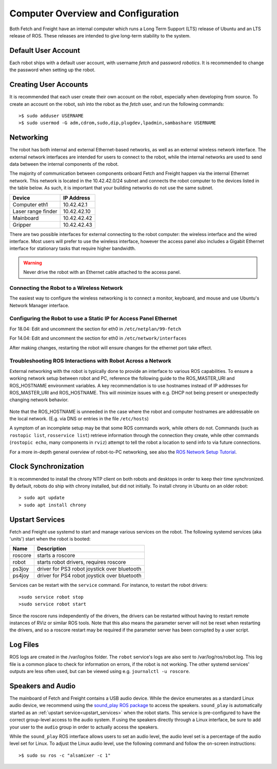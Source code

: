 Computer Overview and Configuration
===================================

Both Fetch and Freight have an internal computer which runs a
Long Term Support (LTS) release of Ubuntu and an LTS release of
ROS. These releases are intended to give long-term stability to
the system.

.. embed-user-accounts-start

Default User Account
--------------------

Each robot ships with a default user account, with username `fetch` and
password `robotics`. It is recommended to change the password when
setting up the robot.

Creating User Accounts
----------------------

It is recommended that each user create their own account on the robot, especially
when developing from source. To create an account on the robot, ssh into the
robot as the `fetch` user, and run the following commands:

::

    >$ sudo adduser USERNAME
    >$ sudo usermod -G adm,cdrom,sudo,dip,plugdev,lpadmin,sambashare USERNAME

.. embed-user-accounts-end

Networking
----------

The robot has both internal and external Ethernet-based networks,
as well as an external wireless network interface. The external
network interfaces are intended for users to connect to the robot,
while the internal networks are used to send data between the
internal components of the robot.

The majority of communication between components onboard Fetch and
Freight happen via the internal Ethernet network. This network
is located in the 10.42.42.0/24 subnet and connects the robot
computer to the devices listed in the table below. As such,
it is important that your building networks do not use the
same subnet.

====================== =============
Device                 IP Address
====================== =============
Computer eth1          10.42.42.1
Laser range finder     10.42.42.10
Mainboard              10.42.42.42
Gripper                10.42.42.43
====================== =============

There are two possible interfaces for external connecting to the robot
computer: the wireless interface and the wired interface. Most users
will prefer to use the wireless interface, however the access panel
also includes a Gigabit Ethernet interface for stationary tasks that
require higher bandwidth.

.. warning::

    Never drive the robot with an Ethernet cable attached to the access panel.

Connecting the Robot to a Wireless Network
~~~~~~~~~~~~~~~~~~~~~~~~~~~~~~~~~~~~~~~~~~
The easiest way to configure the wireless networking is to connect a monitor,
keyboard, and mouse and use Ubuntu's Network Manager interface.

Configuring the Robot to use a Static IP for Access Panel Ethernet
~~~~~~~~~~~~~~~~~~~~~~~~~~~~~~~~~~~~~~~~~~~~~~~~~~~~~~~~~~~~~~~~~~
For 18.04: Edit and uncomment the section for eth0 in ``/etc/netplan/99-fetch``

For 14.04: Edit and uncomment the section for eth0 in ``/etc/network/interfaces``

After making changes, restarting the robot will ensure changes for the ethernet
port take effect.

Troubleshooting ROS Interactions with Robot Across a Network
~~~~~~~~~~~~~~~~~~~~~~~~~~~~~~~~~~~~~~~~~~~~~~~~~~~~~~~~~~~~
External networking with the robot is typically done to provide
an interface to various ROS capabilities. To ensure a working network setup
between robot and PC, reference the following guide to the ROS_MASTER_URI
and ROS_HOSTNAME environment variables. A key recommendation is to use hostnames
instead of IP addresses for ROS_MASTER_URI and ROS_HOSTNAME. This will minimize
issues with e.g. DHCP not being present or unexpectedly changing network behavior.

.. figure:: _static/fetch_ros_ntwk.png
   :width: 100%
   :align: center
   :figclass: align-centered

Note that the ROS_HOSTNAME is unneeded in the case where the robot and
computer hostnames are addressable on the local network. (E.g. via DNS
or entries in the file ``/etc/hosts``)

A symptom of an incomplete setup may be that some ROS commands work, while others
do not. Commands (such as ``rostopic list``, ``rosservice list``) retrieve
information through the connection they create,
while other commands (``rostopic echo``, many components in ``rviz``) attempt
to tell the robot a location to send info to via future connections.

For a more in-depth general overview of robot-to-PC networking, see also the
`ROS Network Setup Tutorial <http://wiki.ros.org/ROS/NetworkSetup>`_.

Clock Synchronization
---------------------

It is recommended to install the chrony NTP client on both robots and desktops
in order to keep their time synchronized. By default, robots do ship with chrony
installed, but did not initially. To install chrony in Ubuntu on an older robot:

::

    > sudo apt update
    > sudo apt install chrony

.. _upstart_services:

Upstart Services
----------------

Fetch and Freight use systemd to start and manage various services on the robot.
The following systemd services (aka 'units') start when the robot is booted:

=========== ===========================================
Name        Description
=========== ===========================================
roscore     starts a roscore
robot       starts robot drivers, requires roscore
ps3joy      driver for PS3 robot joystick over bluetooth
ps4joy      driver for PS4 robot joystick over bluetooth
=========== ===========================================

Services can be restart with the ``service`` command. For instance, to
restart the robot drivers:

::

    >sudo service robot stop
    >sudo service robot start

Since the roscore runs independently of the drivers, the drivers can be
restarted without having to restart remote instances of RViz or similar ROS
tools. Note that this also means the parameter server will not be reset
when restarting the drivers, and so a roscore restart may be required
if the parameter server has been corrupted by a user script.

Log Files
---------

ROS logs are created in the /var/log/ros folder.  The ``robot`` service's logs
are also sent to /var/log/ros/robot.log.  This log file is a common place to
check for information on errors, if the robot is not working.  The other
systemd services' outputs are less often used, but can be viewed using
e.g. ``journalctl -u roscore``.

Speakers and Audio
------------------

The mainboard of Fetch and Freight contains a USB audio device.
While the device enumerates as a standard Linux audio device, we recommend
using the `sound_play ROS package <http://wiki.ros.org/sound_play>`_ to
access the speakers. ``sound_play`` is automatically started as
an :ref:`upstart service<upstart_services>` when the robot starts.
This service is pre-configured to have the correct group-level access
to the audio system. If using the speakers directly through a Linux
interface, be sure to add your user to the ``audio`` group in order
to actually access the speakers.

While the ``sound_play`` ROS interface allows users to set an audio
level, the audio level set is a percentage of the audio level set
for Linux. To adjust the Linux audio level, use the following command
and follow the on-screen instructions:

::

    >$ sudo su ros -c "alsamixer -c 1"
